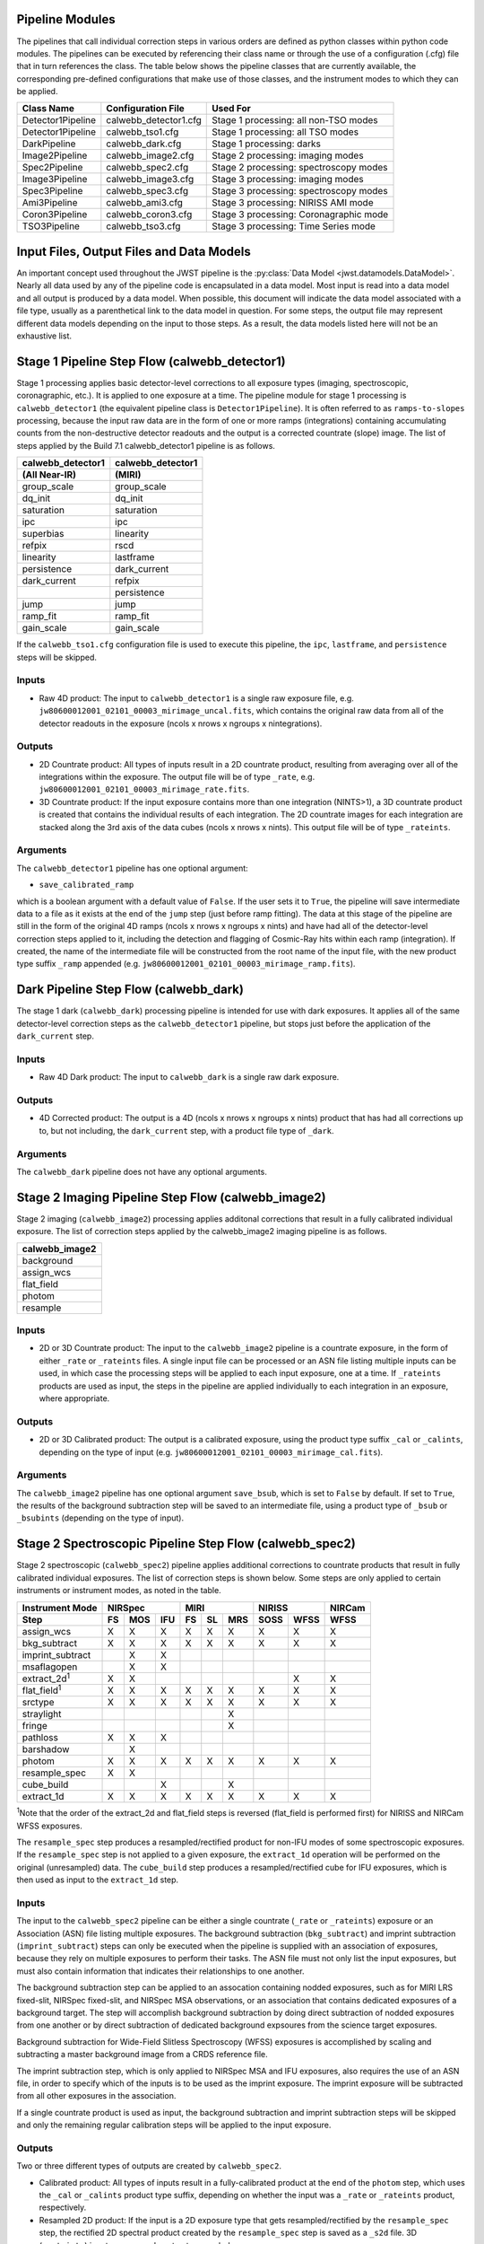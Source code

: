 .. _pipelines:

Pipeline Modules
================

The pipelines that call individual correction steps in various
orders are defined as python classes within python code modules. The pipelines
can be executed by referencing their class name or through the use of a
configuration (.cfg) file that in turn references the class. The table below
shows the pipeline classes that are currently available, the
corresponding pre-defined configurations that make use of those classes, and
the instrument modes to which they can be applied.

+----------------------+------------------------+------------------------------------------+
| Class Name           | Configuration File     | Used For                                 |
+======================+========================+==========================================+
| Detector1Pipeline    | calwebb_detector1.cfg  | Stage 1 processing: all non-TSO modes    |
+----------------------+------------------------+------------------------------------------+
| Detector1Pipeline    | calwebb_tso1.cfg       | Stage 1 processing: all TSO modes        |
+----------------------+------------------------+------------------------------------------+
| DarkPipeline         | calwebb_dark.cfg       | Stage 1 processing: darks                |
+----------------------+------------------------+------------------------------------------+
| Image2Pipeline       | calwebb_image2.cfg     | Stage 2 processing: imaging modes        |
+----------------------+------------------------+------------------------------------------+
| Spec2Pipeline        | calwebb_spec2.cfg      | Stage 2 processing: spectroscopy modes   |
+----------------------+------------------------+------------------------------------------+
| Image3Pipeline       | calwebb_image3.cfg     | Stage 3 processing: imaging modes        |
+----------------------+------------------------+------------------------------------------+
| Spec3Pipeline        | calwebb_spec3.cfg      | Stage 3 processing: spectroscopy modes   |
+----------------------+------------------------+------------------------------------------+
| Ami3Pipeline         | calwebb_ami3.cfg       | Stage 3 processing: NIRISS AMI mode      |
+----------------------+------------------------+------------------------------------------+
| Coron3Pipeline       | calwebb_coron3.cfg     | Stage 3 processing: Coronagraphic mode   |
+----------------------+------------------------+------------------------------------------+
| TSO3Pipeline         | calwebb_tso3.cfg       | Stage 3 processing: Time Series mode     |
+----------------------+------------------------+------------------------------------------+

Input Files, Output Files and Data Models
=========================================
An important concept used throughout the JWST pipeline is the :py:class:`Data
Model <jwst.datamodels.DataModel>`. Nearly all data used by any of the pipeline code is
encapsulated in a data model. Most input is read into a data model and
all output is produced by a data model. When possible, this document
will indicate the data model associated with a file type, usually as a
parenthetical link to the data model in question. For some steps, the
output file may represent different data models depending on the input
to those steps. As a result, the data models listed here will not be
an exhaustive list.

.. _stage1-flow:

Stage 1 Pipeline Step Flow (calwebb_detector1)
==============================================
Stage 1 processing applies basic detector-level corrections to all exposure
types (imaging, spectroscopic, coronagraphic, etc.). It is applied to one
exposure at a time. The pipeline module for stage 1 processing is
``calwebb_detector1`` (the equivalent pipeline class is ``Detector1Pipeline``). It is
often referred to as ``ramps-to-slopes`` processing, because the input raw data
are in the form of one or more ramps (integrations) containing accumulating
counts from the non-destructive detector readouts and the output is a corrected
countrate (slope) image. The list of steps applied by the Build 7.1 calwebb_detector1
pipeline is as follows.

================= =================
calwebb_detector1 calwebb_detector1
(All Near-IR)     (MIRI)
================= =================
group_scale       group_scale
dq_init           dq_init
saturation        saturation
ipc               ipc
superbias         linearity
refpix            rscd
linearity         lastframe
persistence       dark_current
dark_current      refpix
\                 persistence
jump              jump
ramp_fit          ramp_fit
gain_scale        gain_scale
================= =================

If the ``calwebb_tso1.cfg`` configuration file is used to execute this pipeline,
the ``ipc``, ``lastframe``, and ``persistence`` steps will be skipped.

Inputs
------

* Raw 4D product: The input to ``calwebb_detector1`` is a single raw exposure file,
  e.g. ``jw80600012001_02101_00003_mirimage_uncal.fits``, which contains the
  original raw data from all of the detector readouts in the exposure
  (ncols x nrows x ngroups x nintegrations).

Outputs
-------

* 2D Countrate product: All types of inputs result in a 2D countrate product,
  resulting from averaging over all of the integrations within the exposure.
  The output file will be of type ``_rate``, e.g.
  ``jw80600012001_02101_00003_mirimage_rate.fits``.

* 3D Countrate product: If the input exposure contains more than one integration
  (NINTS>1), a 3D countrate product is created that contains the individual
  results of each integration. The 2D countrate images for each integration are
  stacked along the 3rd axis of the data cubes (ncols x nrows x nints). This
  output file will be of type ``_rateints``.

Arguments
---------
The ``calwebb_detector1`` pipeline has one optional argument:

* ``save_calibrated_ramp``

which is a boolean argument with a default value of ``False``. If the user sets
it to ``True``, the pipeline will save intermediate data to a file as it
exists at the end of the ``jump`` step (just before ramp fitting). The data at
this stage of the pipeline are still in the form of the original 4D ramps
(ncols x nrows x ngroups x nints) and have had all of the detector-level
correction steps applied to it, including the detection and flagging of
Cosmic-Ray hits within each ramp (integration). If created, the name of the
intermediate file will be constructed from the root name of the input file, with
the new product type suffix ``_ramp`` appended
(e.g. ``jw80600012001_02101_00003_mirimage_ramp.fits``).

Dark Pipeline Step Flow (calwebb_dark)
======================================
The stage 1 dark (``calwebb_dark``) processing pipeline is intended for use
with dark exposures. It applies all of the same detector-level correction steps
as the ``calwebb_detector1`` pipeline, but stops just before the application of the
``dark_current`` step.

Inputs
------

* Raw 4D Dark product: The input to ``calwebb_dark`` is a single raw dark
  exposure.

Outputs
-------

* 4D Corrected product: The output is a 4D (ncols x nrows x ngroups x nints)
  product that has had all corrections up to, but not including, the
  ``dark_current`` step, with a product file type of ``_dark``.

Arguments
---------
The ``calwebb_dark`` pipeline does not have any optional arguments.

.. _stage2-imaging-flow:

Stage 2 Imaging Pipeline Step Flow (calwebb_image2)
====================================================
Stage 2 imaging (``calwebb_image2``) processing applies additonal corrections
that result in a fully calibrated individual exposure. The list of correction
steps applied by the calwebb_image2 imaging pipeline is as follows.

+----------------+
| calwebb_image2 |
+================+
| background     |
+----------------+
| assign_wcs     |
+----------------+
| flat_field     |
+----------------+
| photom         |
+----------------+
| resample       |
+----------------+

Inputs
------

* 2D or 3D Countrate product: The input to the ``calwebb_image2`` pipeline is
  a countrate exposure, in the form of either ``_rate`` or ``_rateints``
  files. A single input file can be processed or an ASN file listing
  multiple inputs can be used, in which case the processing steps will be
  applied to each input exposure, one at a time. If ``_rateints`` products are
  used as input, the steps in the pipeline are applied individually to each
  integration in an exposure, where appropriate.

Outputs
-------

* 2D or 3D Calibrated product: The output is a calibrated exposure, using
  the product type suffix ``_cal`` or ``_calints``, depending on the type of
  input (e.g. ``jw80600012001_02101_00003_mirimage_cal.fits``).

Arguments
---------
The ``calwebb_image2`` pipeline has one optional argument ``save_bsub``,
which is set to ``False`` by default. If set to ``True``, the results of
the background subtraction step will be saved to an intermediate file,
using a product type of ``_bsub`` or ``_bsubints`` (depending on the type
of input).

.. _stage2-spectroscopic-flow:

Stage 2 Spectroscopic Pipeline Step Flow (calwebb_spec2)
==========================================================
Stage 2 spectroscopic (``calwebb_spec2``) pipeline applies additional
corrections to countrate products that result in fully calibrated individual
exposures.
The list of correction steps is shown below. Some steps are only applied to
certain instruments or instrument modes, as noted in the table.

+----------------------+----+-----+-----+----+----+-----+------+------+--------+
| Instrument Mode      |     NIRSpec    |     MIRI      |    NIRISS   | NIRCam |
+----------------------+----+-----+-----+----+----+-----+------+------+--------+
| Step                 | FS | MOS | IFU | FS | SL | MRS | SOSS | WFSS | WFSS   |
+======================+====+=====+=====+====+====+=====+======+======+========+
| assign_wcs           | X  |  X  |  X  | X  | X  |  X  |   X  |  X   |   X    |
+----------------------+----+-----+-----+----+----+-----+------+------+--------+
| bkg_subtract         | X  |  X  |  X  | X  | X  |  X  |   X  |  X   |   X    |
+----------------------+----+-----+-----+----+----+-----+------+------+--------+
| imprint_subtract     |    |  X  |  X  |    |    |     |      |      |        |
+----------------------+----+-----+-----+----+----+-----+------+------+--------+
| msaflagopen          |    |  X  |  X  |    |    |     |      |      |        |
+----------------------+----+-----+-----+----+----+-----+------+------+--------+
| extract_2d\ :sup:`1` | X  |  X  |     |    |    |     |      |  X   |   X    |
+----------------------+----+-----+-----+----+----+-----+------+------+--------+
| flat_field\ :sup:`1` | X  |  X  |  X  | X  | X  |  X  |   X  |  X   |   X    |
+----------------------+----+-----+-----+----+----+-----+------+------+--------+
| srctype              | X  |  X  |  X  | X  | X  |  X  |   X  |  X   |   X    |
+----------------------+----+-----+-----+----+----+-----+------+------+--------+
| straylight           |    |     |     |    |    |  X  |      |      |        |
+----------------------+----+-----+-----+----+----+-----+------+------+--------+
| fringe               |    |     |     |    |    |  X  |      |      |        |
+----------------------+----+-----+-----+----+----+-----+------+------+--------+
| pathloss             | X  |  X  |  X  |    |    |     |      |      |        |
+----------------------+----+-----+-----+----+----+-----+------+------+--------+
| barshadow            |    |  X  |     |    |    |     |      |      |        |
+----------------------+----+-----+-----+----+----+-----+------+------+--------+
| photom               | X  |  X  |  X  | X  | X  |  X  |   X  |  X   |   X    |
+----------------------+----+-----+-----+----+----+-----+------+------+--------+
| resample_spec        | X  |  X  |     |    |    |     |      |      |        |
+----------------------+----+-----+-----+----+----+-----+------+------+--------+
| cube_build           |    |     |  X  |    |    |  X  |      |      |        |
+----------------------+----+-----+-----+----+----+-----+------+------+--------+
| extract_1d           | X  |  X  |  X  | X  | X  |  X  |   X  |  X   |   X    |
+----------------------+----+-----+-----+----+----+-----+------+------+--------+

:sup:`1`\ Note that the order of the extract_2d and flat_field steps is reversed
(flat_field is performed first) for NIRISS and NIRCam WFSS exposures.

The ``resample_spec`` step produces a resampled/rectified product for non-IFU
modes of some spectroscopic exposures. If the ``resample_spec`` step
is not applied to a given exposure, the ``extract_1d`` operation will be
performed on the original (unresampled) data. The ``cube_build`` step produces
a resampled/rectified cube for IFU exposures, which is then used as input to
the ``extract_1d`` step.

Inputs
------
The input to the ``calwebb_spec2`` pipeline can be either a single countrate
(``_rate`` or ``_rateints``) exposure or an Association (ASN) file
listing multiple exposures. The background subtraction (``bkg_subtract``) and
imprint subtraction (``imprint_subtract``) steps can only be executed when
the pipeline is supplied with an association of exposures, because they rely
on multiple exposures to perform their tasks. The ASN file must not only list
the input exposures, but must also contain information that indicates their
relationships to one another.

The background subtraction step can be applied to an assocation containing
nodded exposures, such as for MIRI LRS fixed-slit, NIRSpec fixed-slit, and
NIRSpec MSA observations, or an association that contains dedicated exposures
of a background target. The step will accomplish background subtraction by
doing direct subtraction of nodded exposures from one another or by direct
subtraction of dedicated background expsoures from the science target exposures.

Background subtraction for Wide-Field Slitless Spectroscopy (WFSS) exposures
is accomplished by scaling and subtracting a master background image from a
CRDS reference file.

The imprint subtraction step, which is only applied to NIRSpec MSA and IFU
exposures, also requires the use of an ASN file, in order to specify which of
the inputs is to be used as the imprint exposure. The imprint exposure will be
subtracted from all other exposures in the association.

If a single countrate product is used as input, the background subtraction
and imprint subtraction steps will be skipped and only the remaining regular
calibration steps will be applied to the input exposure.

Outputs
-------
Two or three different types of outputs are created by ``calwebb_spec2``.

* Calibrated product: All types of inputs result in a fully-calibrated
  product at the end of the ``photom`` step, which uses the ``_cal`` or
  ``_calints`` product type suffix, depending on whether the input was a
  ``_rate`` or ``_rateints`` product, respectively.

* Resampled 2D product: If the input is a 2D exposure type that gets
  resampled/rectified by the ``resample_spec`` step, the rectified 2D spectral
  product created by the ``resample_spec`` step is saved as a ``_s2d`` file.
  3D (``_rateints``) input exposures do not get resampled.

* Resampled 3D product: If the data are NIRSpec IFU or MIRI MRS, the
  result of the ``cube_build`` step will be saved as a ``_s3d`` file.

* 1D Extracted Spectrum product: All types of inputs result in a 1D extracted
  spectral data product, which is saved as a ``_x1d`` or ``_x1dints`` file,
  depending on the input type.

If the input to ``calwebb_spec2`` is an ASN file, these products are created
for each input exposure.

Arguments
---------
The ``calwebb_spec2`` pipeline has one optional argument:

* ``save_bsub``

which is a Boolean argument with a default value of ``False``. If the user sets
it to ``True``, the results of the background subtraction step (if applied) are
saved to an intermediate file of type ``_bsub`` or ``_bsubints``, as appropriate.

.. _stage3-imaging-flow:

Stage 3 Imaging Pipeline Step Flow (calwebb_image3)
===================================================
Stage 3 processing for imaging observations is intended for combining the 
calibrated data
from multiple exposures (e.g. a dither or mosaic pattern) into a single
rectified (distortion corrected) product.
Before being combined, the exposures receive additional corrections for the
purpose of astrometric alignment, background matching, and outlier rejection.
The steps applied by the ``calwebb_image3`` pipeline are shown below.

+-------------------+
| calwebb_image3    |
+===================+
| tweakreg_catalog  |
+-------------------+
| tweakreg          |
+-------------------+
| skymatch          |
+-------------------+
| outlier_detection |
+-------------------+
| resample          |
+-------------------+
| source_catalog    |
+-------------------+

Inputs
------

* Associated 2D Calibrated products: The inputs to ``calwebb_image3`` will
  usually be in the form of an ASN file that lists multiple exposures to be
  processed and combined into a single output product. The individual exposures
  should be calibrated (``_cal``) products from ``calwebb_image2`` processing.

* Single 2D Calibrated product: It is also possible use a single ``_cal`` file
  as input to ``calwebb_image3``, in which case only the ``resample`` and
  ``source_catalog`` steps will be applied.

Outputs
-------

* Resampled 2D Image product (:py:class:`DrizProductModel
  <jwst.datamodels.DrizProductModel>`): A resampled/rectified 2D image product of type
  ``_i2d`` is created containing the rectified single exposure or the rectified
  and combined association of exposures, which is the direct output of the
  ``resample`` step.

* Source catalog: A source catalog produced from the ``_i2d`` product is saved
  as an ASCII file in ``ecsv`` format, with a product type of ``_cat``.

* CR-flagged products: If the ``outlier_detection`` step is applied, a new version
  of each input calibrated exposure product is created, which contains a DQ array
  that has been updated to flag pixels detected as outliers. This updated
  product is known as a CR-flagged product and the file is identified by including
  the association candidate ID in the original input ``_cal`` file name and
  changing the product type to ``_crf``, e.g.
  ``jw96090001001_03101_00001_nrca2_o001_crf.fits``.

Stage 3 Aperture Masking Interferometry (AMI) Pipeline Step Flow (calwebb_ami3)
===============================================================================
The stage 3 AMI (``calwebb_ami3``) pipeline is to be applied to
associations of calibrated NIRISS AMI exposures and is used to compute fringe
parameters and correct science target fringe parameters using observations of
reference targets.
The steps applied by the ``calwebb_ami3`` pipeline are shown below.

+---------------+
| calwebb_ami3  |
+===============+
| ami_analyze   |
+---------------+
| ami_average   |
+---------------+
| ami_normalize |
+---------------+

Inputs
------

* Associated 2D Calibrated products: The inputs to ``calwebb_ami3`` need to be
  in the form of an ASN file that lists multiple science target exposures,
  and optionally reference target exposures as well. The individual exposures
  should be in the form of calibrated (``_cal``) products from ``calwebb_image2``
  processing.

Outputs
-------

* AMI product (:py:class:`AmiLgModel <jwst.datamodels.AmiLgModel>`):
  For every input exposure, the fringe parameters and closure phases caculated
  by the ``ami_analyze`` step are saved to an ``_ami`` product file, which is
  a table containing the fringe parameters and closure phases. Product names
  use the original input ``_cal`` file name, with the association candidate ID
  included and the product type changed to ``_ami``, e.g.
  ``jw93210001001_03101_00001_nis_a0003_ami.fits``.

* Averaged AMI product (:py:class:`AmiLgModel <jwst.datamodels.AmiLgModel>`):
  The AMI results averaged over all science or reference
  exposures, calculated by the ``ami_average`` step, are saved to an ``_amiavg``
  product file. Separate products are created for the science target and
  reference target data. Note that these output products are only created if the
  pipeline argument ``save_averages`` (see below) is set to ``True``.

* Normalized AMI product (:py:class:`AmiLgModel <jwst.datamodels.AmiLgModel>`):
  If reference target exposures are included in the input
  ASN, the averaged AMI results for the science target will be normalized by the
  averaged AMI results for the reference target, via the ``ami_normalize`` step,
  and will be saved to an ``_aminorm`` product file.

Arguments
---------
The ``calwebb_ami3`` pipeline has one optional argument:

* ``save_averages``

which is a Boolean parameter set to a default value of ``False``. If the user
sets this agument to ``True``, the results of the ``ami_average`` step will be
saved, as described above.


Stage 3 CORONAGRAPHIC Pipeline Step Flow (calwebb_coron3)
===============================================================================
The stage 3 coronagraphic (``calwebb_coron3``) pipeline is to be applied to
associations of calibrated NIRCam coronagraphic and MIRI Lyot and MIRI 4QPM
exposures and is used to produce psf-subtracted, resampled, combined images
of the source object.

The steps applied by the ``calwebb_coron3`` pipeline are shown in the table
below.

+---------------------------------------------------------------------------------------------------+
| :py:class:`calwebb_coron3 <jwst.pipeline.calwebb_coron3.Coron3Pipeline>`                          |
+===================================================================================================+
| :py:class:`stack_refs <jwst.coron.stack_refs_step.StackRefsStep>`                                 |
+---------------------------------------------------------------------------------------------------+
| :py:class:`align_refs <jwst.coron.align_refs_step.AlignRefsStep>`                                 |
+---------------------------------------------------------------------------------------------------+
| :py:class:`klip <jwst.coron.klip_step.KlipStep>`                                                  |
+---------------------------------------------------------------------------------------------------+
| :py:class:`outlier_detection <jwst.outlier_detection.outlier_detection_step.OutlierDetectionStep` |
+---------------------------------------------------------------------------------------------------+
| :py:class:`resample <jwst.resample.resample_step.ResampleStep>`                                   |
+---------------------------------------------------------------------------------------------------+


Inputs
------

* Associated Calibrated products: The input to ``calwebb_coron3`` is assumed
  to be in the form of an ASN file that lists multiple observations of
  a science target and, optionally, a reference PSF target. The individual science
  target and PSF reference exposures should be in the form of 3D calibrated (``_calints``)
  products from ``calwebb_image2`` processing.

Outputs
-------

* Stacked PSF images: The data from each input PSF reference exposure are
  concatenated into a single combined 3D stack, for use by subsequent steps. The
  stacked PSF data gets written to disk in the form of a psfstack (``_psfstack``)
  product from
  :py:class:`stack_refs step <jwst.coron.stack_refs_step.StackRefsStep>`.

* Aligned PSF images: The initial processing requires aligning all input PSFs
  specified in the ASN.  The aligned PSF images then gets written to disk in the
  form of psfalign (``_psfalign``) products from
  :py:class:`align_refs step <jwst.coron.align_refs_step.AlignRefsStep>`.

* PSF-subtracted exposures: The :py:class:`klip step <jwst.coron.klip_step.KlipStep>`
  takes the aligned PSF images and applies them to each of the science exposures
  in the ASN to create psfsub (``_psfsub``) products.

* CR-flagged products: The
  :py:class:`~jwst.outlier_detection.outlier_detection_step.OutlierDetectionStep`
  step is applied to the psfsub products to flag pixels in the DQ array
  that have been detected as outliers. This updated
  product is known as a CR-flagged product. A outlier-flagged product of
  type ``_crfints`` is created and can optionally get written to disk.

* Resampled product: The
  :py:class:`resample step <jwst.resample.resample_step.ResampleStep>` is
  applied to the CR-flagged products to create a single resampled, combined
  product for the science target.  This resampled product of type ``_i2d`` gets
  written to disk and returned as the final product from this pipeline.


Stage 3 Time-Series Observation(TSO) Pipeline Step Flow (calwebb_tso3)
===============================================================================
The stage 3 TSO (``calwebb_tso3``) pipeline is to be applied to
associations of calibrated TSO exposures (NIRCam TS imaging, NIRCam TS grism,
NIRISS SOSS, NIRSpec BrightObj, MIRI LRS Slitless) and is used to
produce calibrated time-series photometry of the source object.

The steps applied by the ``calwebb_tso3`` pipeline are shown below for
an Imaging TSO observation:

+---------------------------------------------------------------------------------------------------+
| :py:class:`calwebb_tso3 <jwst.pipeline.calwebb_tso3.Tso3Pipeline>`                                |
+===================================================================================================+
| :py:class:`outlier_detection <jwst.outlier_detection.outlier_detection_step.OutlierDetectionStep` |
+---------------------------------------------------------------------------------------------------+
| tso_photometry                                                                                    |
+---------------------------------------------------------------------------------------------------+

The steps applied by the ``calwebb_tso3`` pipeline are shown below for a
Spectroscopic TS observation:

+---------------------------------------------------------------------------------------------------+
| :py:class:`calwebb_tso3 <jwst.pipeline.calwebb_tso3.Tso3Pipeline>`                                |
+===================================================================================================+
| :py:class:`outlier_detection <jwst.outlier_detection.outlier_detection_step.OutlierDetectionStep` |
+---------------------------------------------------------------------------------------------------+
| :py:class:`extract_1d <jwst.extract_1d.extract_1d_step.Extract1dStep>`                            |
+---------------------------------------------------------------------------------------------------+
| :py:class:`white_light <jwst.white_light.white_light_step.WhiteLightStep>`                        |
+---------------------------------------------------------------------------------------------------+

Inputs
------

* Associated 3D Calibrated products: The input to ``calwebb_tso3`` is assumed
  to be in the form of an ASN file that lists multiple science observations of
  a science target. The individual exposures should be in the form of 3D calibrated
  (``_calints``) products from either ``calwebb_image2`` or ``calwebb_spec2``
  processing.

Outputs
-------

* CR-flagged products: If the
  :py:class:`~outlier_detection.outlier_detection_step.OutlierDetectionStep`
  step is applied, a new version
  of each input calibrated exposure product is created, which contains a DQ array
  that has been updated to flag pixels detected as outliers. This update
  product is known as a CR-flagged product. A outlier-flagged product of
  type ``_crfints`` is created and can optionally get written to disk.

* Source photometry catalog for imaging TS observations: A source catalog produced
  from the ``_crfints`` product is saved as an ASCII file in ``ecsv`` format
  with a product type of ``_phot``.

* Extracted 1D spectra for spectroscopic TS observations: The ``extract_1d`` step is
  applied to create a ``MultiSpecModel`` for the entire set of
  spectra, with a product type of ``_x1dints``.

* White-light photometry for spectroscopic TS observations:  The ``white_light`` step
  is applied to the ``_x1dints`` extracted data to produce an ASCII catalog
  in ``ecsv`` format with a product type of ``_whtlht``, containing
  the wavelength-integrated white-light photometry of the source object.
